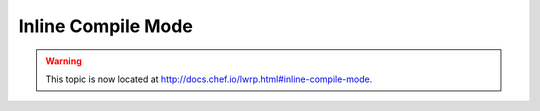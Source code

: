 =====================================================
Inline Compile Mode
=====================================================

.. warning:: This topic is now located at http://docs.chef.io/lwrp.html#inline-compile-mode.
